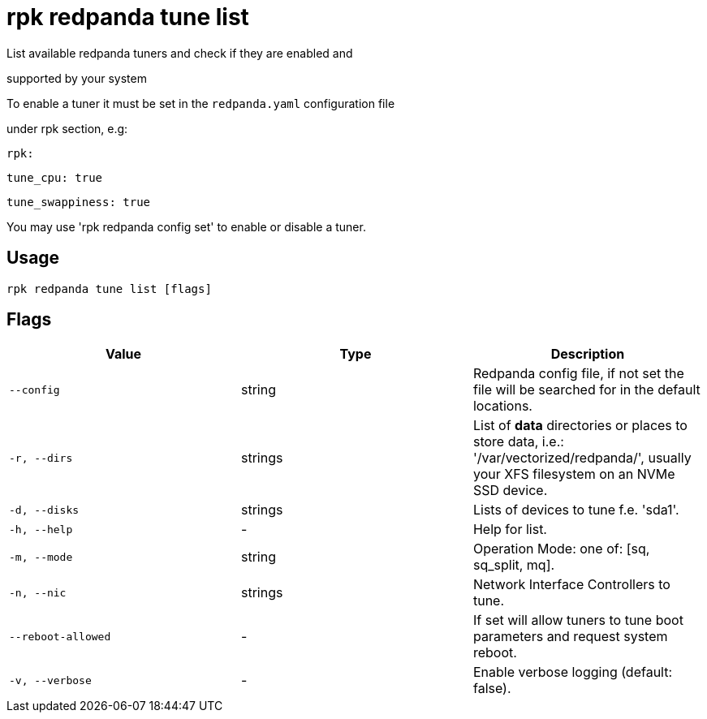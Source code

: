 = rpk redpanda tune list
:description: rpk redpanda tune list

List available redpanda tuners and check if they are enabled and 
supported by your system

To enable a tuner it must be set in the `redpanda.yaml` configuration file
under rpk section, e.g:

  rpk:
      tune_cpu: true
      tune_swappiness: true

You may use 'rpk redpanda config set' to enable or disable a tuner.

== Usage

[,bash]
----
rpk redpanda tune list [flags]
----

== Flags

[cols="1m,1a,2a]
|===
|*Value* |*Type* |*Description*

|`--config` |string |Redpanda config file, if not set the file will be searched for in the default locations.

|`-r, --dirs` |strings |List of *data* directories or places to store data, i.e.: '/var/vectorized/redpanda/', usually your XFS filesystem on an NVMe SSD device.

|`-d, --disks` |strings |Lists of devices to tune f.e. 'sda1'.

|`-h, --help` |- |Help for list.

|`-m, --mode` |string |Operation Mode: one of: [sq, sq_split, mq].

|`-n, --nic` |strings |Network Interface Controllers to tune.

|`--reboot-allowed` |- |If set will allow tuners to tune boot parameters and request system reboot.

|`-v, --verbose` |- |Enable verbose logging (default: false).
|===